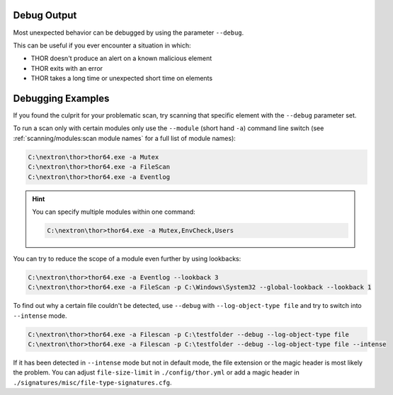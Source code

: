 .. Index:: Debug Output

Debug Output
------------

Most unexpected behavior can be debugged by using the parameter ``--debug``.

This can be useful if you ever encounter a situation in which:

* THOR doesn't produce an alert on a known malicious element
* THOR exits with an error
* THOR takes a long time or unexpected short time on elements

Debugging Examples
------------------

If you found the culprit for your problematic scan, try scanning that
specific element with the ``--debug`` parameter set.

To run a scan only with certain modules only use the ``--module`` (short hand ``-a``)
command line switch (see :ref:`scanning/modules:scan module names` for
a full list of module names):

.. code-block:: doscon

   C:\nextron\thor>thor64.exe -a Mutex
   C:\nextron\thor>thor64.exe -a FileScan
   C:\nextron\thor>thor64.exe -a Eventlog

.. hint::
   You can specify multiple modules within one command:

   .. code-block:: doscon

      C:\nextron\thor>thor64.exe -a Mutex,EnvCheck,Users

You can try to reduce the scope of a module even further by using lookbacks:

.. code-block:: doscon

   C:\nextron\thor>thor64.exe -a Eventlog --lookback 3
   C:\nextron\thor>thor64.exe -a FileScan -p C:\Windows\System32 --global-lookback --lookback 1

To find out why a certain file couldn't be detected, use
``--debug`` with ``--log-object-type file`` and try to switch into ``--intense`` mode.

.. code-block:: doscon

   C:\nextron\thor>thor64.exe -a Filescan -p C:\testfolder --debug --log-object-type file
   C:\nextron\thor>thor64.exe -a Filescan -p C:\testfolder --debug --log-object-type file --intense

If it has been detected in ``--intense`` mode but not in default mode,
the file extension or the magic header is most likely the problem.
You can adjust ``file-size-limit`` in ``./config/thor.yml`` or add a
magic header in ``./signatures/misc/file-type-signatures.cfg``.